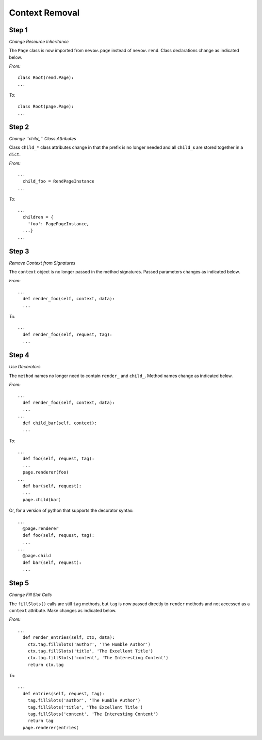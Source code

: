 ===============
Context Removal
===============

Step 1
======

*Change Resource Inheritance*

The ``Page`` class is now imported from ``nevow.page`` instead of
``nevow.rend``. Class declarations change as indicated below.

*From:*

::

    class Root(rend.Page):
    ...

*To:*

::

    class Root(page.Page):
    ...


Step 2
======

*Change ``child_`` Class Attributes*

Class ``child_*`` class attributes change in that the prefix is no longer needed
and all ``child_``\ s are stored together in a ``dict``.

*From:*

::

    ...
      child_foo = RendPageInstance
    ...


*To:*

::

    ...
      children = {
        'foo': PagePageInstance,
      ...}
    ...


Step 3
======

*Remove Context from Signatures*

The ``context`` object is no longer passed in the method signatures. Passed
parameters changes as indicated below.

*From:*

::

    ...
      def render_foo(self, context, data):
      ...



*To:*

::

    ...
      def render_foo(self, request, tag):
      ...


Step 4
======

*Use Decorators*

The ``method`` names no longer need to contain ``render_`` and ``child_``.
Method names change as indicated below.

*From:*

::

    ...
      def render_foo(self, context, data):
      ...
    ...
      def child_bar(self, context):
      ...


*To:*

::

    ...
      def foo(self, request, tag):
      ...
      page.renderer(foo)
    ...
      def bar(self, request):
      ...
      page.child(bar)


Or, for a version of python that supports the decorator syntax:

::

    ...
      @page.renderer
      def foo(self, request, tag):
      ...
    ...
      @page.child
      def bar(self, request):
      ...


Step 5
======

*Change Fill Slot Calls*

The ``fillSlots()`` calls are still ``tag`` methods, but ``tag`` is now passed
directly to ``render`` methods and not accessed as a ``context`` attribute. Make
changes as indicated below.

*From:*

::

    ...
      def render_entries(self, ctx, data):
        ctx.tag.fillSlots('author', 'The Humble Author')
        ctx.tag.fillSlots('title', 'The Excellent Title')
        ctx.tag.fillSlots('content', 'The Interesting Content')
        return ctx.tag


*To:*

::

    ...
      def entries(self, request, tag):
        tag.fillSlots('author', 'The Humble Author')
        tag.fillSlots('title', 'The Excellent Title')
        tag.fillSlots('content', 'The Interesting Content')
        return tag
      page.renderer(entries)
